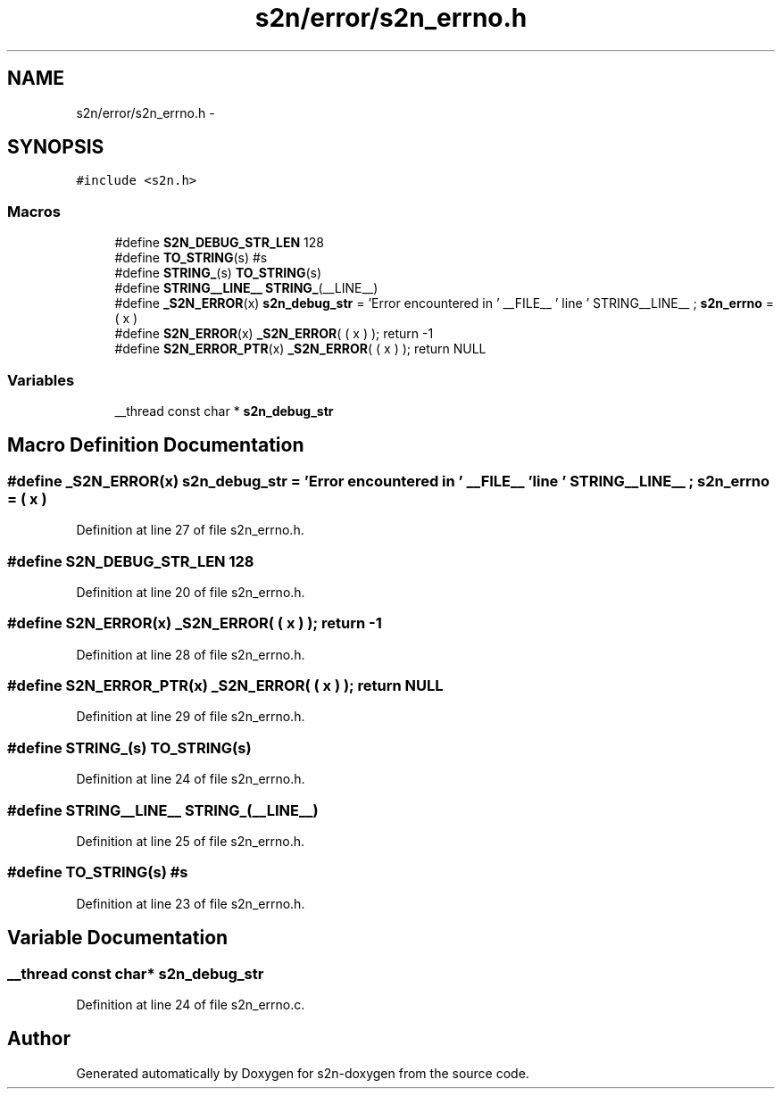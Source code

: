 .TH "s2n/error/s2n_errno.h" 3 "Tue Jun 28 2016" "s2n-doxygen" \" -*- nroff -*-
.ad l
.nh
.SH NAME
s2n/error/s2n_errno.h \- 
.SH SYNOPSIS
.br
.PP
\fC#include <s2n\&.h>\fP
.br

.SS "Macros"

.in +1c
.ti -1c
.RI "#define \fBS2N_DEBUG_STR_LEN\fP   128"
.br
.ti -1c
.RI "#define \fBTO_STRING\fP(s)   #s"
.br
.ti -1c
.RI "#define \fBSTRING_\fP(s)   \fBTO_STRING\fP(s)"
.br
.ti -1c
.RI "#define \fBSTRING__LINE__\fP   \fBSTRING_\fP(__LINE__)"
.br
.ti -1c
.RI "#define \fB_S2N_ERROR\fP(x)         \fBs2n_debug_str\fP = 'Error encountered in ' __FILE__ ' line ' STRING__LINE__ ; \fBs2n_errno\fP = ( x )"
.br
.ti -1c
.RI "#define \fBS2N_ERROR\fP(x)           \fB_S2N_ERROR\fP( ( x ) ); return \-1"
.br
.ti -1c
.RI "#define \fBS2N_ERROR_PTR\fP(x)   \fB_S2N_ERROR\fP( ( x ) ); return NULL"
.br
.in -1c
.SS "Variables"

.in +1c
.ti -1c
.RI "__thread const char * \fBs2n_debug_str\fP"
.br
.in -1c
.SH "Macro Definition Documentation"
.PP 
.SS "#define _S2N_ERROR(x)   \fBs2n_debug_str\fP = 'Error encountered in ' __FILE__ ' line ' STRING__LINE__ ; \fBs2n_errno\fP = ( x )"

.PP
Definition at line 27 of file s2n_errno\&.h\&.
.SS "#define S2N_DEBUG_STR_LEN   128"

.PP
Definition at line 20 of file s2n_errno\&.h\&.
.SS "#define S2N_ERROR(x)   \fB_S2N_ERROR\fP( ( x ) ); return \-1"

.PP
Definition at line 28 of file s2n_errno\&.h\&.
.SS "#define S2N_ERROR_PTR(x)   \fB_S2N_ERROR\fP( ( x ) ); return NULL"

.PP
Definition at line 29 of file s2n_errno\&.h\&.
.SS "#define STRING_(s)   \fBTO_STRING\fP(s)"

.PP
Definition at line 24 of file s2n_errno\&.h\&.
.SS "#define STRING__LINE__   \fBSTRING_\fP(__LINE__)"

.PP
Definition at line 25 of file s2n_errno\&.h\&.
.SS "#define TO_STRING(s)   #s"

.PP
Definition at line 23 of file s2n_errno\&.h\&.
.SH "Variable Documentation"
.PP 
.SS "__thread const char* s2n_debug_str"

.PP
Definition at line 24 of file s2n_errno\&.c\&.
.SH "Author"
.PP 
Generated automatically by Doxygen for s2n-doxygen from the source code\&.
